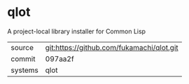 * qlot

A project-local library installer for Common Lisp

|---------+-------------------------------------------|
| source  | git:https://github.com/fukamachi/qlot.git |
| commit  | 097aa2f                                   |
| systems | qlot                                      |
|---------+-------------------------------------------|

